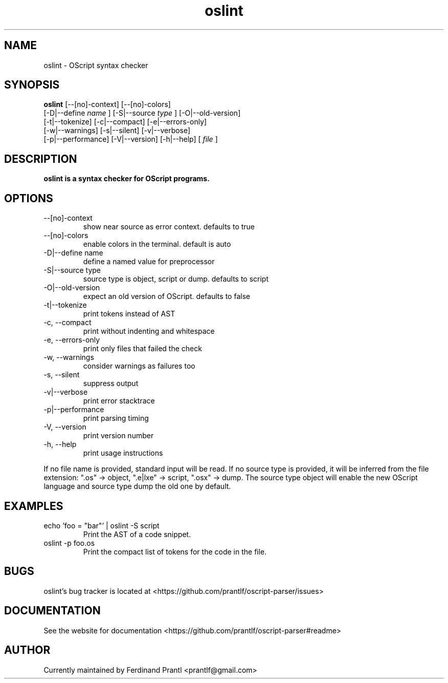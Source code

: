 .TH oslint "1" "January 3, 2021" "" "oslint manual"

.SH NAME
oslint - OScript syntax checker

.SH SYNOPSIS
.B oslint
[--[no]-context] [--[no]-colors]
.br
[-D|--define
.I name
] [-S|--source
.I
type
] [-O|--old-version]
.br
[-t|--tokenize] [-c|--compact] [-e|--errors-only]
.br
[-w|--warnings] [-s|--silent] [-v|--verbose]
.br
[-p|--performance] [-V|--version] [-h|--help]
[
.I file
]
.RE

.SH DESCRIPTION
.B
oslint is a syntax checker for OScript programs.

.SH OPTIONS
.B
.IP "--[no]-context"
show near source as error context. defaults to true
.B
.IP "--[no]-colors"
enable colors in the terminal. default is auto
.B
.IP "-D|--define name"
define a named value for preprocessor
.B
.IP "-S|--source type"
source type is object, script or dump. defaults to script
.B
.IP "-O|--old-version"
expect an old version of OScript. defaults to false
.B
.IP "-t|--tokenize"
print tokens instead of AST
.B
.IP "-c, --compact"
print without indenting and whitespace
.B
.IP "-e, --errors-only"
print only files that failed the check
.B
.IP "-w, --warnings"
consider warnings as failures too
.B
.IP "-s, --silent"
suppress output
.B
.IP "-v|--verbose"
print error stacktrace
.B
.IP "-p|--performance"
print parsing timing
.B
.IP "-V, --version"
print version number
.B
.IP "-h, --help"
print usage instructions

.RE
If no file name is provided, standard input will be read. If no source type
is provided, it will be inferred from the file extension: ".os" -> object,
".e|lxe" -> script, ".osx" -> dump. The source type object will enable the
new OScript language and source type dump the old one by default.

.SH EXAMPLES
.B
.IP "echo 'foo = ""bar""' | oslint -S script"
Print the AST of a code snippet.
.B
.IP "oslint -p foo.os"
Print the compact list of tokens for the code in the file.

.SH BUGS
oslint's bug tracker is located at <https://github.com/prantlf/oscript-parser/issues>

.SH DOCUMENTATION
See the website for documentation <https://github.com/prantlf/oscript-parser#readme>

.SH AUTHOR
Currently maintained by Ferdinand Prantl <prantlf@gmail.com>

